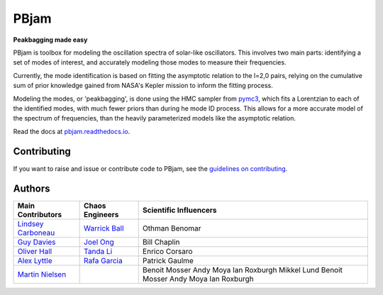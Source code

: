 
PBjam
============================

**Peakbagging made easy**

.. image:: https://img.shields.io/badge/GitHub-PBjam-green.svg
    :target: https://github.com/grd349/PBjam
.. image:: https://readthedocs.org/projects/pbjam/badge/?version=latest
    :target: https://pbjam.readthedocs.io/en/latest/?badge=latest
    :alt: Documentation Status
.. image:: http://img.shields.io/badge/license-MIT-blue.svg?style=flat
    :target: https://github.com/grd349/PBjam/blob/master/LICENSE
.. image:: https://img.shields.io/github/issues-closed/grd349/PBjam.svg
    :target: https://github.com/grd349/PBjam/issues
.. image:: https://badge.fury.io/py/pbjam.svg
    :target: https://badge.fury.io/py/pbjam
.. image:: https://travis-ci.com/grd349/PBjam.svg?branch=master
    :target: https://travis-ci.com/grd349/PBjam

PBjam is toolbox for modeling the oscillation spectra of solar-like oscillators. This involves two main parts: identifying a set of modes of interest, and accurately modeling those modes to measure their frequencies.

Currently, the mode identification is based on fitting the asymptotic relation to the l=2,0 pairs, relying on the cumulative sum of prior knowledge gained from NASA's Kepler mission to inform the fitting process.

Modeling the modes, or 'peakbagging', is done using the HMC sampler from `pymc3 <https://docs.pymc.io/>`_, which fits a Lorentzian to each of the identified modes, with much fewer priors than during he mode ID process. This allows for a more accurate model of the spectrum of frequencies, than the heavily parameterized models like the asymptotic relation.


Read the docs at `pbjam.readthedocs.io <http://pbjam.readthedocs.io/>`_.

.. inclusion_marker0


Contributing
------------
If you want to raise and issue or contribute code to PBjam, see the `guidelines on contributing <https://github.com/grd349/PBjam/blob/master/CONTRIBUTING.rst>`_.


Authors
-------
===================================================== ================================================ ======================
Main Contributors                                     Chaos Engineers                                  Scientific Influencers
===================================================== ================================================ ======================
`Lindsey Carboneau <https://github.com/lmcarboneau>`_ `Warrick Ball <https://github.com/warrickball>`_ Othman Benomar
`Guy Davies <https://github.com/grd349>`_	      `Joel Ong <https://github.com/darthoctopus>`_    Bill Chaplin
`Oliver Hall <https://github.com/ojhall94>`_	      `Tanda Li <https://github.com/litanda>`_	       Enrico Corsaro
`Alex Lyttle <https://github.com/alexlyttle>`_	      `Rafa Garcia <https://github.com/rgarcibus>`_    Patrick Gaulme   
`Martin Nielsen <https://github.com/nielsenmb>`_		                                       Benoit Mosser
		                                                                                       Andy Moya
		                                                                                       Ian Roxburgh
		                                                                                       Mikkel Lund
		                                                                                       Benoit Mosser
		                                                                                       Andy Moya
		                                                                                       Ian Roxburgh
===================================================== ================================================ ======================
